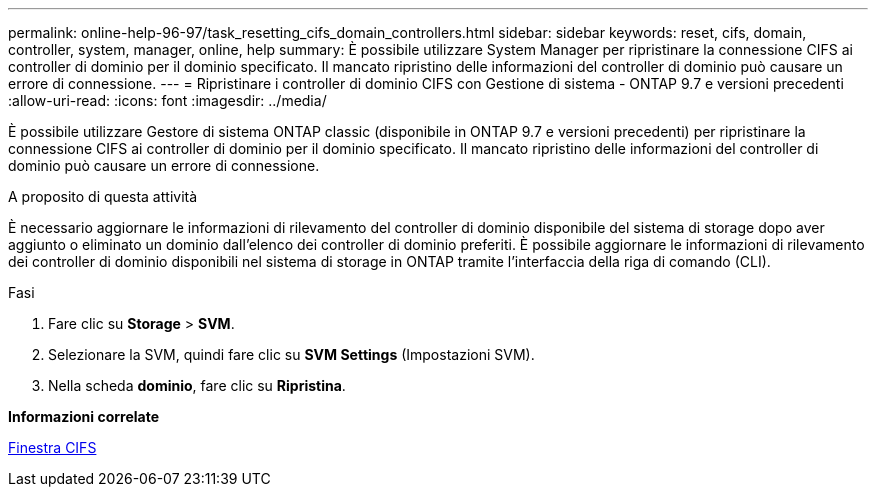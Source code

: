 ---
permalink: online-help-96-97/task_resetting_cifs_domain_controllers.html 
sidebar: sidebar 
keywords: reset, cifs, domain, controller, system, manager, online, help 
summary: È possibile utilizzare System Manager per ripristinare la connessione CIFS ai controller di dominio per il dominio specificato. Il mancato ripristino delle informazioni del controller di dominio può causare un errore di connessione. 
---
= Ripristinare i controller di dominio CIFS con Gestione di sistema - ONTAP 9.7 e versioni precedenti
:allow-uri-read: 
:icons: font
:imagesdir: ../media/


[role="lead"]
È possibile utilizzare Gestore di sistema ONTAP classic (disponibile in ONTAP 9.7 e versioni precedenti) per ripristinare la connessione CIFS ai controller di dominio per il dominio specificato. Il mancato ripristino delle informazioni del controller di dominio può causare un errore di connessione.

.A proposito di questa attività
È necessario aggiornare le informazioni di rilevamento del controller di dominio disponibile del sistema di storage dopo aver aggiunto o eliminato un dominio dall'elenco dei controller di dominio preferiti. È possibile aggiornare le informazioni di rilevamento dei controller di dominio disponibili nel sistema di storage in ONTAP tramite l'interfaccia della riga di comando (CLI).

.Fasi
. Fare clic su *Storage* > *SVM*.
. Selezionare la SVM, quindi fare clic su *SVM Settings* (Impostazioni SVM).
. Nella scheda *dominio*, fare clic su *Ripristina*.


*Informazioni correlate*

xref:reference_cifs_window.adoc[Finestra CIFS]
